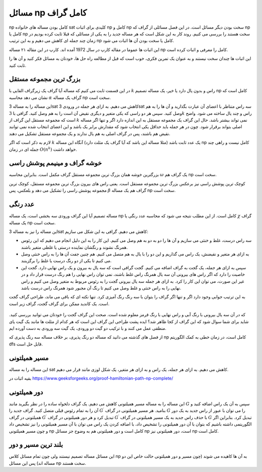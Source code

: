 مسائل np کامل گراف
=====================

np
کامل بودن مساله های خانواده
sat
کلیدی برای اثبات
np کامل و np سخت
بودن دیگر مسائل است. در این فصل مسائلی از گراف که
np کامل یا np سخت
هستند را بررسی می کنیم. روند کار به این شکل است که هر مساله جدید را به یکی از
مسائلی که قبلا ثابت کرده بودیم در زمان چند جمله ای کاهش می دهیم و به این ترتیب
np کامل یا سخت
بودن آن ها اثبات می شود.

این اثبات ها عموما در مقاله کارپ در سال
1972
آمده اند. کارپ در این مقاله ۲۱ مساله
np
کامل را معرفی و اثبات کرده است.

این اثبات ها چندان سخت نیستند و به عنوان یک تمرین فکری، خوب است که قبل از مطالعه
راه حل ها، خودتان به مسائل فکر کنید و آن ها را ثابت کنید.

بزرگ ترین مجموعه مستقل
-------------------------
در این قسمت ثابت می کنیم که مساله آیا گراف یک زیرگراف القایی با
:math:`k`
راس و بدون یال دارد یا خیر، یک مساله تصمیم
np
کامل است که نشان می دهد محاسبه
:math:`\alpha`
گراف یک مساله
np
سخت است.

این مساله را به مساله
3sat
کاهش می دهیم. به ازای هر جمله در ورودی
3sat
سه راس متناظر با اعضای آن عبارت بگذارید و آن ها را به هم وصل کنید. سپس
هر دو راسی که یکی متغیر و دیگری نقیض آن است را به هم وصل کنید. گرافی با
:math:`3k`
راس و چند یال ساخته می شود. واضح است که مجموعه مستقل این گراف از
:math:`k`
نمی تواند بیشتر باشد. حال این گراف یک مجموعه مستقل به این اندازه دارد
اگر و تنها اگر مساله اصلی بتواند برقرار شود. چون در هر جمله باید حداقل
یکی انتخاب شود که مقدارش برابر یک باشد و این اعضای انتخاب شده نمی توانند
نقیض هم باشند، پس در گراف اصلی به هم یال ندارند و یک مجموعه مستقل تشکیل می دهند.

لازم به ذکر است که اگر
:math:`k`
یک عدد ثابت باشد (مثلا مساله این باشد که آیا گراف یک مثلث دارد) آنگاه این مساله
np کامل
نیست و راهی چند جمله ای در زمان
:math:`O(n^k)`
خواهد داشت.

خوشه گراف و مینیمم پوشش راسی
-------------------------------
بزرگترین خوشه همان بزرگ ترین مجموعه مستقل گراف مکمل است. بنابراین محاسبه
:math:`\omega`
یک گراف هم
np
سخت است.

کوچک ترین پوشش راسی نیز برعکس بزرگ ترین مجموعه مستقل است. یعنی راس های بیرون
بزرگ ترین مجموعه مستقل، کوچک ترین مجموعه پوشش راسی را تشکیل می دهد و بلعکس، پس
:math:`\beta`
گراف هم یک مساله
np سخت
است.

عدد رنگی
----------
مساله تصمیم آیا این گراف ورودی سه بخشی است، یک مساله
np کامل
است. از این مطلب نتیجه می شود که محاسبه عدد رنگی یا
:math:`\chi`
گراف یک مساله
np سخت
است.

این مساله را نیز به مساله
3sat
کاهش می دهیم. گرافی به این شکل می سازیم:

- سه راس درست، غلط و خنثی می سازیم و آن ها را دو به دو به هم وصل می کنیم. این
  کار را به این دلیل انجام می دهیم که این رئوس همرنگ نشوند و رنگشان نماینده درستی
  یا غلطی متغیر باشند.
- به ازای هر متغیر و نقیضش، یک راس می گذاریم و این دو را با یال به هم متصل
  می کنیم. هم چنین جفت آن ها را به راس خنثی وصل می کنیم تا یکی از دو رنگ درست
  یا غلط را برگزینند.
- سپس به ازای هر جمله، یک گجت به گراف اضافه می کنیم. گجت گرافی است که
  سه یال به بیرون و یک راس نهایی دارد. گجت این خاصیت را دارد که اگر راس های
  بیرونی آن سه یال همرنگ راس غلط باشند، نمی توان راس نهایی را هم رنگ درست
  قرار داد و در غیر این صورت، می توان این کار را کرد. به ازای هر جمله سه
  یال بیرونی گجت را به رئوس مربوط به متغیر وصل می کنیم و راس نهایی را به
  راس خنثی و غلط وصل می کنیم تا رنگ آن مجبور شود همرنگ راس درست باشد.

به این ترتیب جوابی وجود دارد اگر و تنها اگر گراف را بتوان با سه رنگ رنگ آمیزی
کرد. تنها نکته ای که باقی می ماند، طراحی گراف گجت است. یک کاندید ممکن برای گراف
گجت، گراف زیر است.

.. figure:: /_static/orgadget.png
   :width: 50%
   :align: center
   :alt: تصویر گراف گجت

که در آن سه یال بیرونی با رنگ آبی و راس نهایی با رنگ قرمز معلوم شده است. صحت این
گراف گجت را خودتان می توانید بررسی کنید. شاید برای شما سوال شود که این گراف از کجا
ظاهر شد؟ ایده پشت طراحی این گراف این است که هر کدام از مثلث ها مانند یک گیت یای منطقی
عمل می کنند و با ترکیب دو گیت دو ورودی، یک گیت سه ورودی به دست آورده ایم.

از فصل های گذشته می دانید که مساله دو رنگ پذیری، بر خلاف مساله سه رنگ پذیری که
np کامل
است، در زمان خطی به کمک الگوریتم
dfs
قابل حل است.

مسیر همیلتونی
---------------------
این مساله را به مساله
sat
کاهش می دهیم. به ازای هر جمله، یک راس و به ازای هر متغیر، یک شکل لوزی مانند قرار
می دهیم.

بقیه اثبات در
https://www.geeksforgeeks.org/proof-hamiltonian-path-np-complete/

دور همیلتونی
---------------------
این مساله را به مساله مسیر همیلتونی کاهش می دهیم. یک گراف دلخواه ساده را در نظر
بگیرید مانند
:math:`G`
سپس به آن یک راس اضافه کنید و آن را به تمام رئوس قبلی متصل کنید. گراف جدید را
:math:`G^{\prime}`
بنامید. هر مسیر همیلتونی در گراف
:math:`G`
را می توان با عبور از راس جدید به یک دور همیلتونی در گراف
:math:`G^{\prime}`
تبدیل کرد و هر دور همیلتونی در گراف
:math:`G^{\prime}`
با حذف راس جدید به یک مسیر همیلتونی در گراف
:math:`G`
تبدیل کرد. بنابراین اگر الگوریتمی داشته باشیم که بتوان با آن دور همیلتونی را
تشخیص داد، با اضافه کردن یک راس می توان با آن مسیر همیلتونی را نیز تشخیص داد
و چون مسیر همیلتونی
np کامل
است و دور همیلتونی هم به وضوح جز مسائل
np
است، دور همیلتونی نیز
np کامل
است.

بلند ترین مسیر و دور
----------------------
این مسائل مساله تصمیم نیستند ولی چون تمام مسائل کلاس
np
به آن ها کاهیده می شوند (چون مسیر و دور همیلتونی حالت خاص این دو مساله اند) پس
این مسائل
np سخت
هستند.

